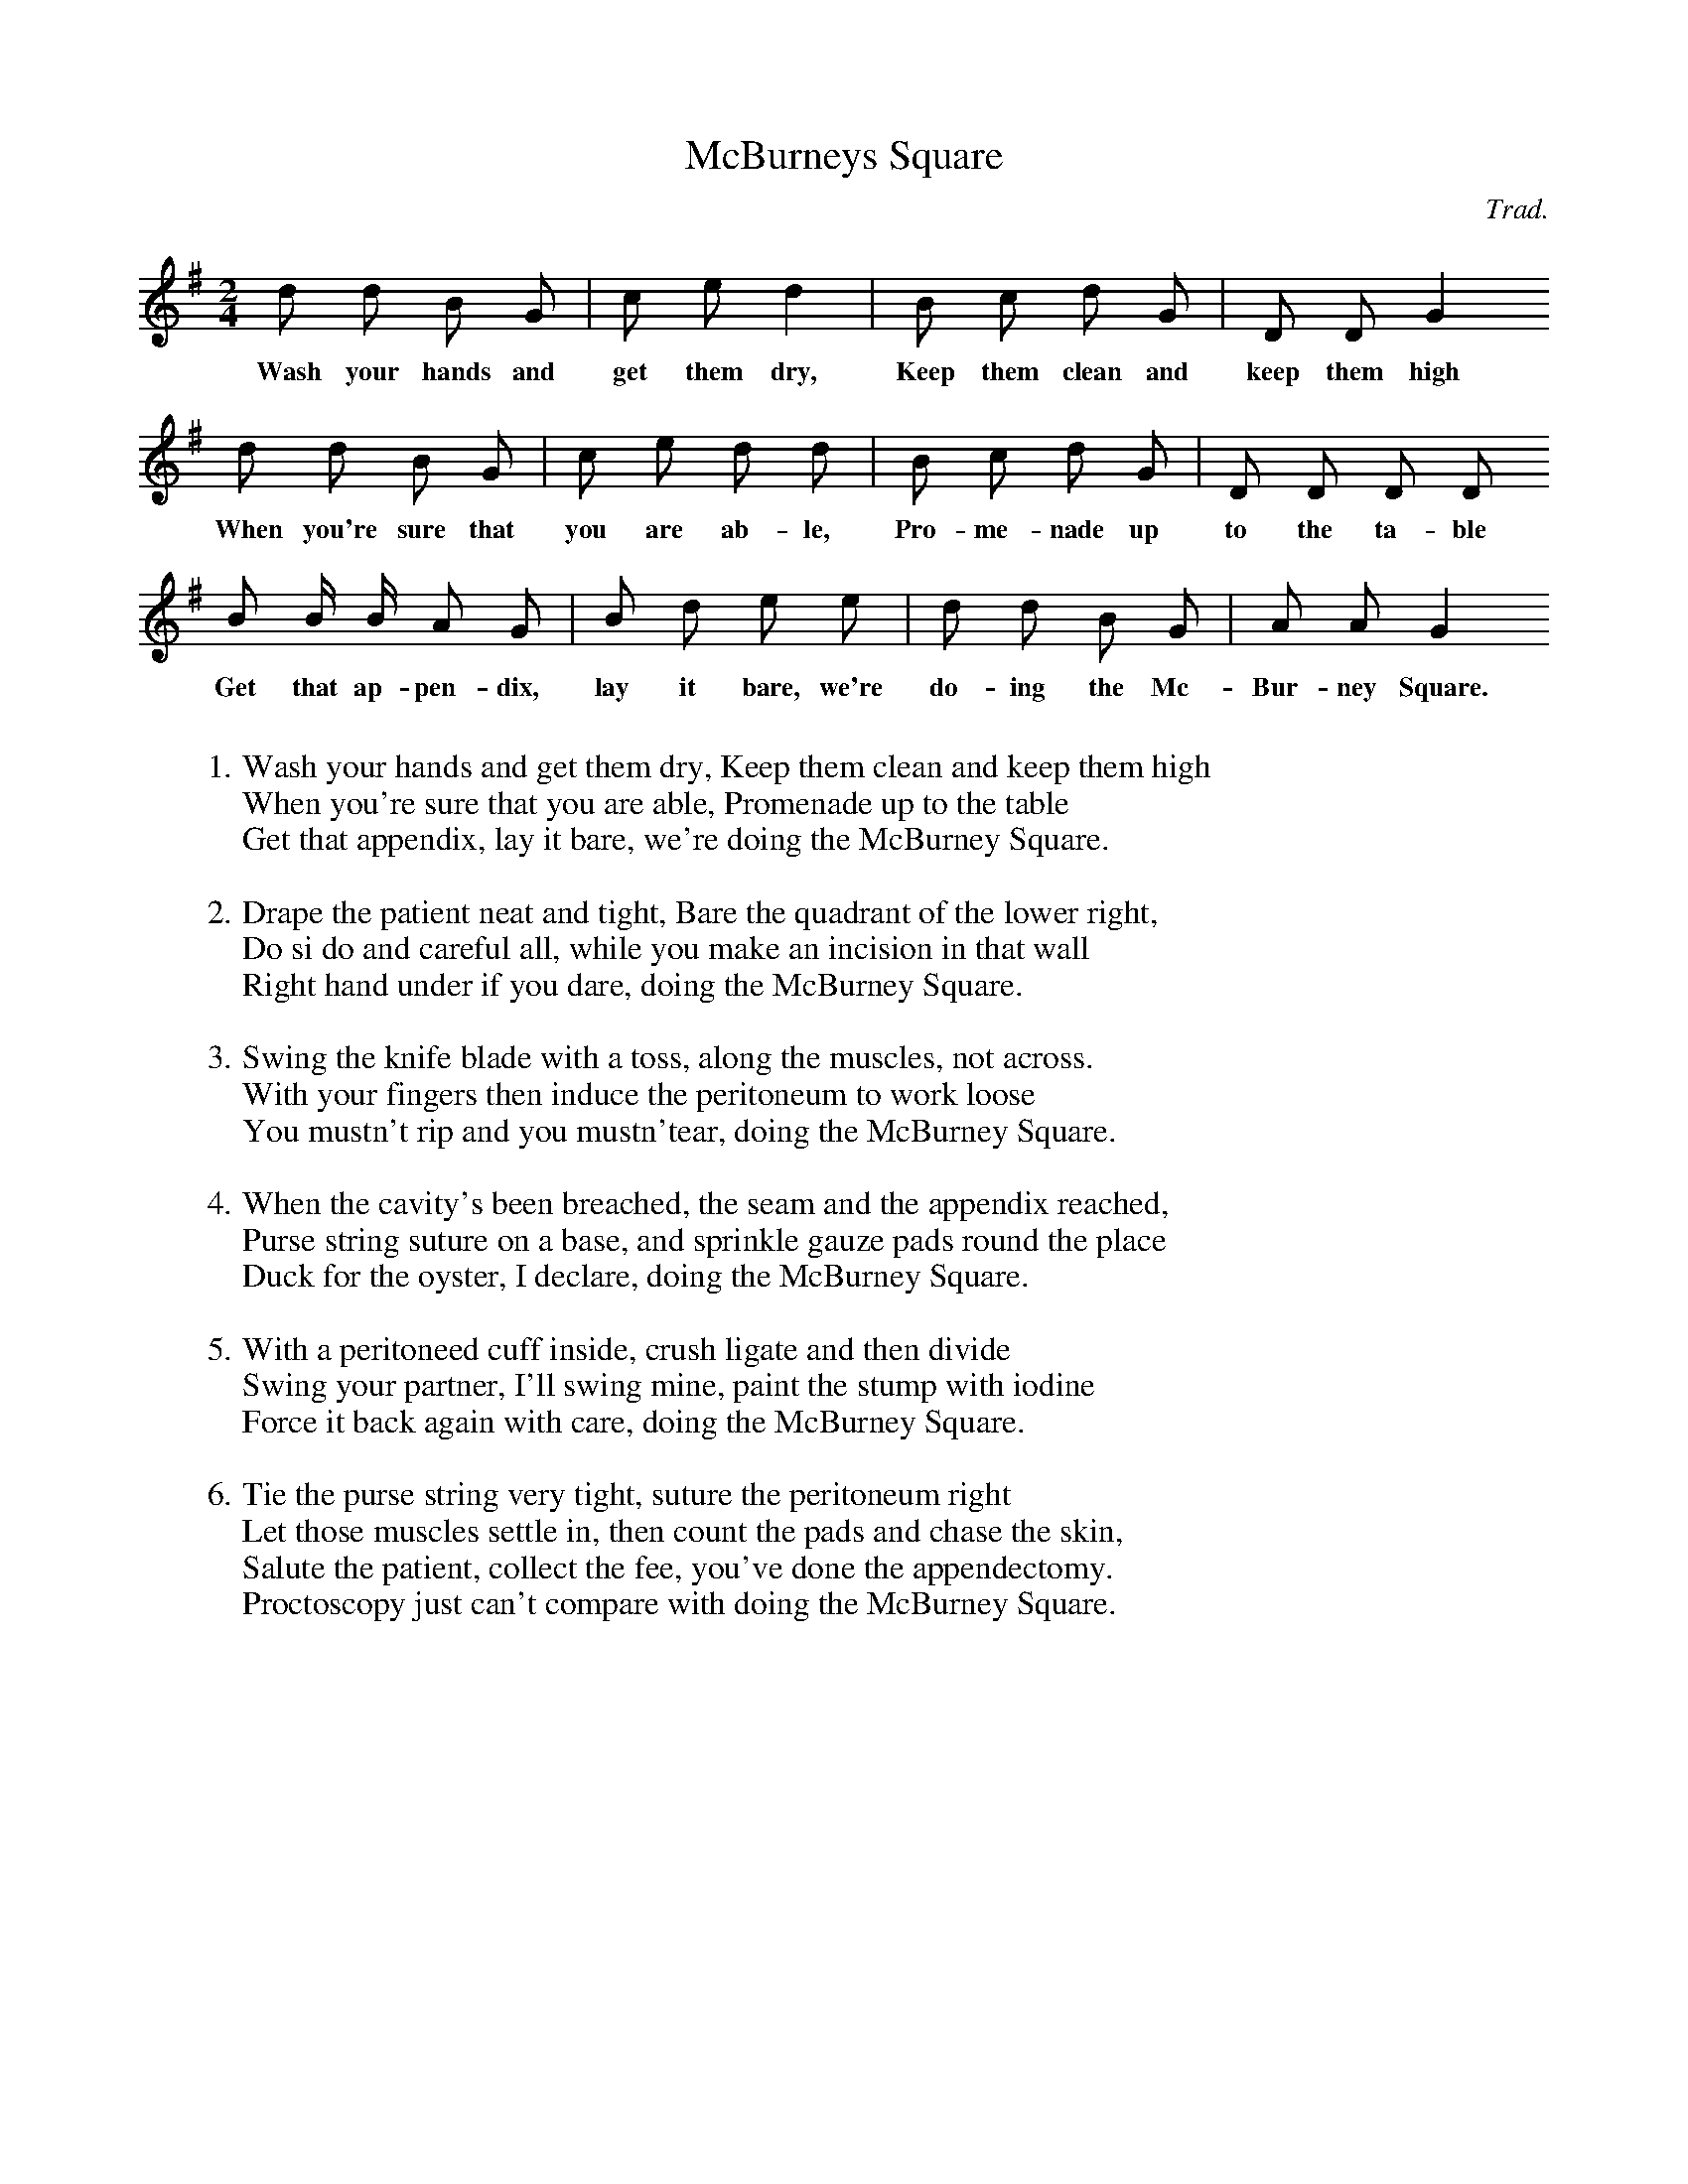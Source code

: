 X:1
T:McBurneys Square
C:Trad.
M:2/4
L:1/8
Z: Contributed 2015-05-25 18:41:11 by Doug Olsen olsend147@gmail.com
K:G
d d B G | c e d2 | B c d  G | D D G2
w:Wash your hands and get them dry, Keep them clean and keep them high
d d B G | c e d d | B c d G | D D D D
w:When you're sure that you are ab-le, Pro-me-nade up to the ta-ble
B B/2 B/2 A G | B d e e | d d B G | A A G2
w:Get that ap-pen-dix, lay it bare, we're do-ing the Mc-Bur-ney Square.
W:
W:1.  Wash your hands and get them dry, Keep them clean and keep them high
W:     When you're sure that you are able, Promenade up to the table
W:     Get that appendix, lay it bare, we're doing the McBurney Square.
W:
W:2. Drape the patient neat and tight, Bare the quadrant of the lower right,
W:     Do si do and careful all, while you make an incision in that wall
W:      Right hand under if you dare, doing the McBurney Square.
W:
W:3.   Swing the knife blade with a toss, along the muscles, not across.
W:       With your fingers then induce the peritoneum to work loose
W:       You mustn't rip and you mustn'tear, doing the McBurney Square.
W:
W:4.   When the cavity's been breached, the seam and the appendix reached,
W:       Purse string suture on a base, and sprinkle gauze pads round the place
W:       Duck for the oyster, I declare, doing the McBurney Square.
W:
W:5.   With a peritoneed cuff inside, crush ligate and then divide
W:       Swing your partner, I'll swing mine, paint the stump with iodine
W:       Force it back again with care, doing the McBurney Square.
W:
W:6.   Tie the purse string very tight, suture the peritoneum right
W:       Let those muscles settle in, then count the pads and chase the skin,
W:       Salute the patient, collect the fee, you've done the appendectomy.
W:      Proctoscopy just can't compare with doing the McBurney Square.




